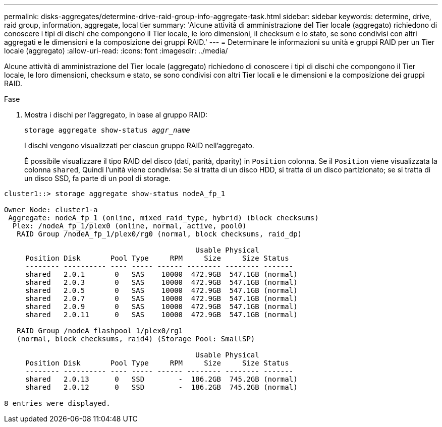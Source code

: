 ---
permalink: disks-aggregates/determine-drive-raid-group-info-aggregate-task.html 
sidebar: sidebar 
keywords: determine, drive, raid group, information, aggregate, local tier 
summary: 'Alcune attività di amministrazione del Tier locale (aggregato) richiedono di conoscere i tipi di dischi che compongono il Tier locale, le loro dimensioni, il checksum e lo stato, se sono condivisi con altri aggregati e le dimensioni e la composizione dei gruppi RAID.' 
---
= Determinare le informazioni su unità e gruppi RAID per un Tier locale (aggregato)
:allow-uri-read: 
:icons: font
:imagesdir: ../media/


[role="lead"]
Alcune attività di amministrazione del Tier locale (aggregato) richiedono di conoscere i tipi di dischi che compongono il Tier locale, le loro dimensioni, checksum e stato, se sono condivisi con altri Tier locali e le dimensioni e la composizione dei gruppi RAID.

.Fase
. Mostra i dischi per l'aggregato, in base al gruppo RAID:
+
`storage aggregate show-status _aggr_name_`

+
I dischi vengono visualizzati per ciascun gruppo RAID nell'aggregato.

+
È possibile visualizzare il tipo RAID del disco (dati, parità, dparity) in `Position` colonna. Se il `Position` viene visualizzata la colonna `shared`, Quindi l'unità viene condivisa: Se si tratta di un disco HDD, si tratta di un disco partizionato; se si tratta di un disco SSD, fa parte di un pool di storage.



....
cluster1::> storage aggregate show-status nodeA_fp_1

Owner Node: cluster1-a
 Aggregate: nodeA_fp_1 (online, mixed_raid_type, hybrid) (block checksums)
  Plex: /nodeA_fp_1/plex0 (online, normal, active, pool0)
   RAID Group /nodeA_fp_1/plex0/rg0 (normal, block checksums, raid_dp)

                                             Usable Physical
     Position Disk       Pool Type     RPM     Size     Size Status
     -------- ---------- ---- ----- ------ -------- -------- -------
     shared   2.0.1       0   SAS    10000  472.9GB  547.1GB (normal)
     shared   2.0.3       0   SAS    10000  472.9GB  547.1GB (normal)
     shared   2.0.5       0   SAS    10000  472.9GB  547.1GB (normal)
     shared   2.0.7       0   SAS    10000  472.9GB  547.1GB (normal)
     shared   2.0.9       0   SAS    10000  472.9GB  547.1GB (normal)
     shared   2.0.11      0   SAS    10000  472.9GB  547.1GB (normal)

   RAID Group /nodeA_flashpool_1/plex0/rg1
   (normal, block checksums, raid4) (Storage Pool: SmallSP)

                                             Usable Physical
     Position Disk       Pool Type     RPM     Size     Size Status
     -------- ---------- ---- ----- ------ -------- -------- -------
     shared   2.0.13      0   SSD        -  186.2GB  745.2GB (normal)
     shared   2.0.12      0   SSD        -  186.2GB  745.2GB (normal)

8 entries were displayed.
....